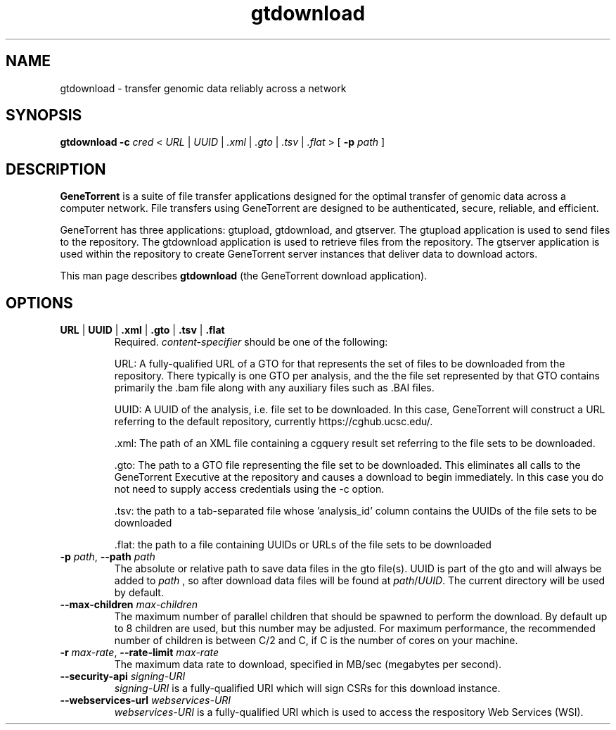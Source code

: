 .\" gtdownload man page
.if !\n(.g \{\
.	if !\w|\*(lq| \{\
.		ds lq ``
.		if \w'\(lq' .ds lq "\(lq
.	\}
.	if !\w|\*(rq| \{\
.		ds rq ''
.		if \w'\(rq' .ds rq "\(rq
.	\}
.\}
.ie t .ds Tx \s-1T\v'.4n'\h'-.1667'E\v'-.4n'\h'-.125'X\s0
. el  .ds Tx TeX
.de Id
. ds Yr \\$4
. substring Yr 0 3
. ds Mn \\$4
. substring Mn 5 6
. ds Dy \\$4
. substring Dy 8 9
. \" ISO 8601 date, complete format, extended representation
. ds Dt \\*(Yr-\\*(Mn-\\*(Dy
..
.TH gtdownload 1 
.hy 0
.
.SH NAME 
gtdownload \- transfer genomic data reliably across a network
.SH SYNOPSIS
.B gtdownload 
.B -c 
.I cred
.I \fR<\fP URL \fR|\fP UUID \fR|\fP .xml \fR|\fP .gto \fR|\fP .tsv \fR|\fP .flat \fR>\fP
.B \fR[\fP -p 
.I path
.RB ] 
.SH DESCRIPTION
.B GeneTorrent
is a suite of file transfer applications designed for the optimal
transfer of genomic data across a computer network.  File transfers
using GeneTorrent are designed to be authenticated, secure, reliable,
and efficient.
.PP
GeneTorrent has three applications: gtupload, gtdownload, and gtserver.
The gtupload application is used to send files to the repository.
The gtdownload application is used to retrieve files from the repository.
The gtserver application is used within the repository to create GeneTorrent
server instances that deliver data to download actors.
.PP
This man page describes 
.B gtdownload 
(the GeneTorrent download application).
.SH OPTIONS
.TP
.BI "URL \fR|\fP UUID \fR|\fP .xml \fR|\fP .gto \fR|\fP .tsv \fR|\fP .flat"
Required.
.I content-specifier
should be one of the following:
.IP
URL: A fully-qualified URL of a GTO for that represents the set of files to be downloaded from
the repository. There typically is one GTO per analysis, and the the file set represented by that
GTO contains primarily the .bam file along with any auxiliary files such as .BAI files.
.IP
UUID: A UUID of the analysis, i.e. file set to be downloaded. In
this case, GeneTorrent will construct a URL referring to the default
repository, currently https://cghub.ucsc.edu/.  
.IP
\[char46]xml: The path of an XML file containing a cgquery result set referring to the file sets to be 
downloaded.
.IP
\[char46]gto: The path to a GTO file representing the file set to be downloaded. This
eliminates all calls to the GeneTorrent Executive at the repository and causes a
download to begin immediately.  In this case you do not need to supply access
credentials using the -c option.
.IP
\[char46]tsv: the path to a tab-separated file whose 'analysis_id' column contains the UUIDs of the
file sets to be downloaded
.IP
\[char46]flat: the path to a file containing UUIDs or URLs of the file sets to be downloaded
.TP
.BI \-p " path" "\fR,\fP \-\^\-path" " path"
The absolute or relative path to save data files in the gto file(s).
UUID is part of the gto and will always be added to
.I path
, so after download data files will be found at
.I path\fR/\fPUUID\fR.\fP
The current directory will be used by default.
.TP
.BI \-\^\-max-children " max-children"
The maximum number of parallel children that should be spawned to
perform the download.  By default up to 8 children are used, but this
number may be adjusted.  For maximum performance, the recommended
number of children is between C/2 and C, if C is the number of cores
on your machine.
.TP
.BI \-r " max-rate" "\fR,\fP \-\^\-rate-limit" " max-rate"
The maximum data rate to download, specified in MB/sec (megabytes per second).
.TP
.BI \-\^\-security-api " signing-URI"
.I signing-URI
is a fully-qualified URI which will sign CSRs for this download instance.
.TP
.BI \-\^\-webservices-url " webservices-URI"
.I webservices-URI
is a fully-qualified URI which is used to access the respository Web Services (WSI).

